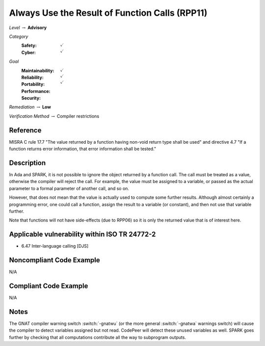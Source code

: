 -------------------------------------------------
Always Use the Result of Function Calls (RPP11)
-------------------------------------------------

*Level* :math:`\rightarrow` **Advisory**

*Category*
   :Safety: :math:`\checkmark`
   :Cyber: :math:`\checkmark`

*Goal*
   :Maintainability: :math:`\checkmark`
   :Reliability: :math:`\checkmark`
   :Portability: :math:`\checkmark`
   :Performance:
   :Security:

*Remediation* :math:`\rightarrow` **Low**

*Verification Method* :math:`\rightarrow` Compiler restrictions

+++++++++++
Reference
+++++++++++

MISRA C rule 17.7 "The value returned by a function having
non-void return type shall be used" and directive 4.7 "If a function
returns error information, that error information shall be tested."

+++++++++++++
Description
+++++++++++++

In Ada and SPARK, it is not possible to ignore the object returned by a
function call. The call must be treated as a value, otherwise the compiler will
reject the call. For example, the value must be assigned to a variable, or
passed as the actual parameter to a formal parameter of another call, and so
on.

However, that does not mean that the value is actually used to compute some
further results. Although almost certainly a programming error, one could call
a function, assign the result to a variable (or constant), and then not use
that variable further.

Note that functions will not have side-effects (due to RPP06) so it is only the
returned value that is of interest here.

++++++++++++++++++++++++++++++++++++++++++++++++
Applicable vulnerability within ISO TR 24772-2
++++++++++++++++++++++++++++++++++++++++++++++++

* 6.47 Inter-language calling [DJS]

+++++++++++++++++++++++++++
Noncompliant Code Example
+++++++++++++++++++++++++++

N/A

++++++++++++++++++++++++
Compliant Code Example
++++++++++++++++++++++++

N/A

+++++++
Notes
+++++++

The GNAT compiler warning switch :switch:`-gnatwu` (or the more general
:switch:`-gnatwa` warnings switch) will cause the compiler to detect variables
assigned but not read. CodePeer will detect these unused variables as well.
SPARK goes further by checking that all computations contribute all the way
to subprogram outputs.
